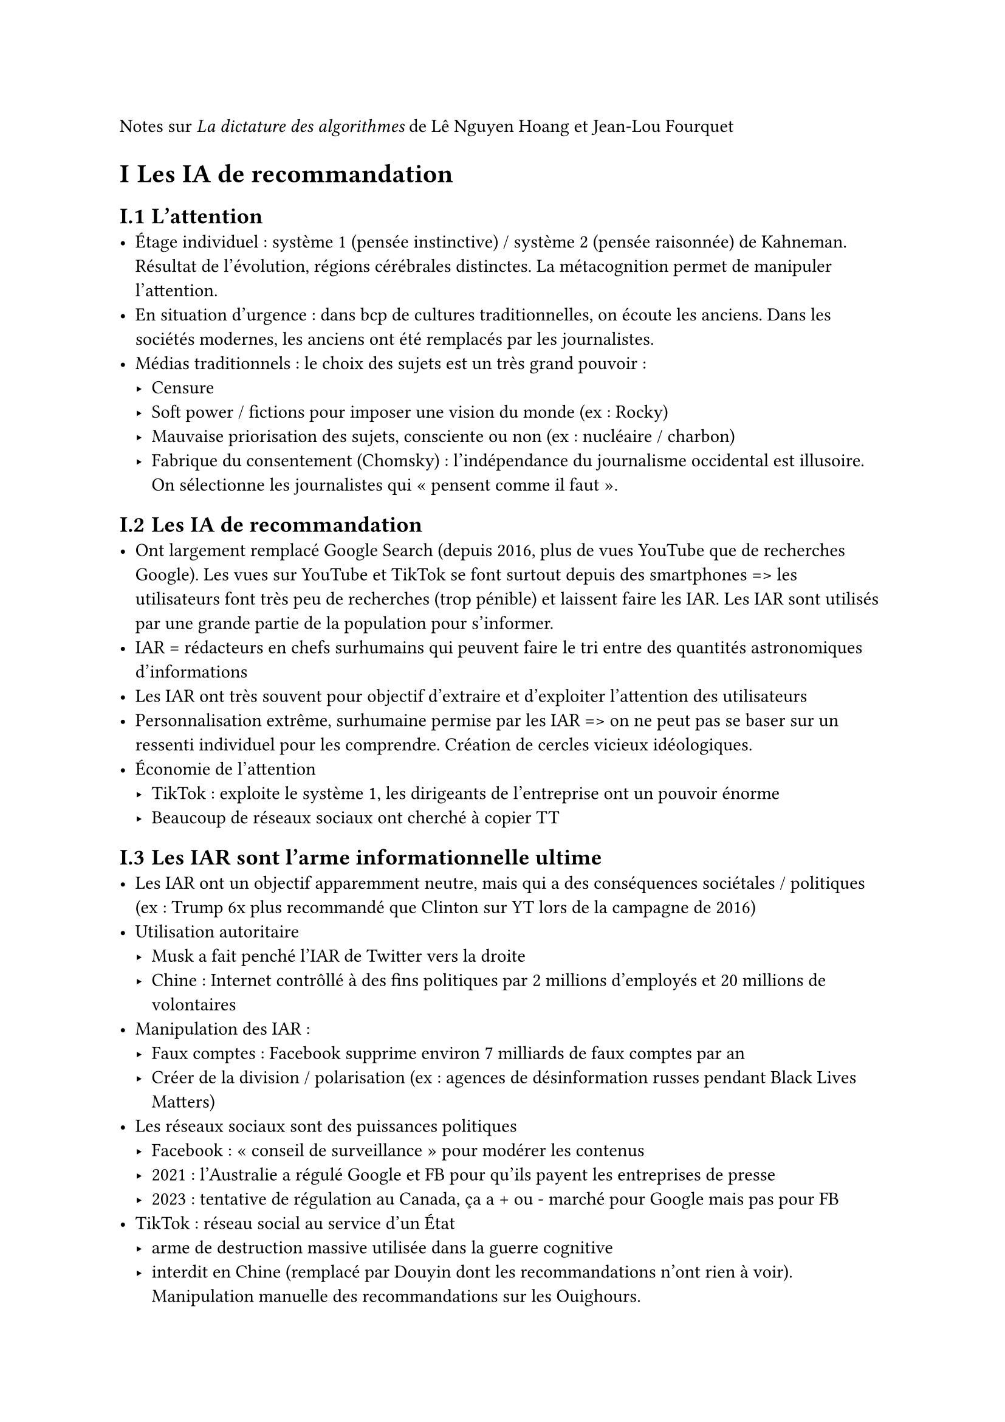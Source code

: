 #set text(lang:"fr")
#set heading(numbering:"I.1")

Notes sur _La dictature des algorithmes_ de Lê Nguyen Hoang et Jean-Lou Fourquet

= Les IA de recommandation
== L'attention
- Étage individuel : système 1 (pensée instinctive) / système 2 (pensée raisonnée) de Kahneman. Résultat de l'évolution, régions cérébrales distinctes. La métacognition permet de manipuler l'attention.
- En situation d'urgence : dans bcp de cultures traditionnelles, on écoute les anciens. Dans les sociétés modernes, les anciens ont été remplacés par les journalistes.
- Médias traditionnels : le choix des sujets est un très grand pouvoir :
  - Censure
  - Soft power / fictions pour imposer une vision du monde (ex : Rocky)
  - Mauvaise priorisation des sujets, consciente ou non (ex : nucléaire / charbon)
  - Fabrique du consentement (Chomsky) : l'indépendance du journalisme occidental est illusoire. On sélectionne les journalistes qui "pensent comme il faut".

== Les IA de recommandation
- Ont largement remplacé Google Search (depuis 2016, plus de vues YouTube que de recherches Google). Les vues sur YouTube et TikTok se font surtout depuis des smartphones => les utilisateurs font très peu de recherches (trop pénible) et laissent faire les IAR. Les IAR sont utilisés par une grande partie de la population pour s'informer.
- IAR = rédacteurs en chefs surhumains qui peuvent faire le tri entre des quantités astronomiques d'informations
- Les IAR ont très souvent pour objectif d'extraire et d'exploiter l'attention des utilisateurs
- Personnalisation extrême, surhumaine permise par les IAR => on ne peut pas se baser sur un ressenti individuel pour les comprendre. Création de cercles vicieux idéologiques.
- Économie de l'attention
  - TikTok : exploite le système 1, les dirigeants de l'entreprise ont un pouvoir énorme
  - Beaucoup de réseaux sociaux ont cherché à copier TT

== Les IAR sont l'arme informationnelle ultime
- Les IAR ont un objectif apparemment neutre, mais qui a des conséquences sociétales / politiques (ex : Trump 6x plus recommandé que Clinton sur YT lors de la campagne de 2016)
- Utilisation autoritaire
  - Musk a fait penché l'IAR de Twitter vers la droite
  - Chine : Internet contrôllé à des fins politiques par 2 millions d'employés et 20 millions de volontaires
- Manipulation des IAR :
  - Faux comptes : Facebook supprime environ 7 milliards de faux comptes par an
  - Créer de la division / polarisation (ex : agences de désinformation russes pendant Black Lives Matters)
- Les réseaux sociaux sont des puissances politiques
  - Facebook : "conseil de surveillance" pour modérer les contenus
  - 2021 : l'Australie a régulé Google et FB pour qu'ils payent les entreprises de presse
  - 2023 : tentative de régulation au Canada, ça a + ou - marché pour Google mais pas pour FB
- TikTok : réseau social au service d'un État
  - arme de destruction massive utilisée dans la guerre cognitive
  - interdit en Chine (remplacé par Douyin dont les recommandations n'ont rien à voir). Manipulation manuelle des recommandations sur les Ouighours.
  - IAR = banque centrale, attention = monnaie. TikTok n'a pas besoin de payer les influenceurs pour qu'ils tiennent le bon discours, il suffit de modifier l'IAR

== Conséquences des IAR
- Suicide de Molly (fille de 14 ans) : la justice britannique a conclu à la responsabilité des plateformes
- Conséquences individuelles : plus largement, épidémie de maladies mentales. Aux US, 30% des adolescentes révèlent avoir déjà sérieusement envisagé de se suicider.
- Conséquences civilisationnelles :
  - Utilisation pour les appels à la haine. La colère est un sentiment efficace pour rendre un contenu viral. Ex des contenus anti-Rohingya sur FB (accusation de génocide). On est davantage confrontés à des avis contraires sur Internet que dans la "vraie vie", mais cela aggrave la polarisation émotionnelle (caricatures agaçantes du clan opposé).
  - Univers informationnels parallèles / filter bubbles (ex : anti vax)
  - Les créateurs modifient leurs contenus pour avoir plus d'attention, sans se préoccuper des conséquences éthiques
  - Mute news (sujets peu attractifs donc peu recommandés) : climat, droits humains, santé mentale, cybercriminalité, IAR,...

== Les IA en général
- Armes autonomes : danger majeur pour le maintien de la paix, car elles pourraient être très peu chères, et elles sont pas réglementées pour l'instant. Elles pourraient nuire aux stratégie de dissusasion nucléaire.
- IA génératives : facilitent la désinformation / manipulation
- Conséquences sur le marché du travail : précarisation, augmentation des inégalités de richesse, fin du travail ?
- IA financières : Aladdin controlle 21 000 milliards de \$ d'actifs (4x budget annuel des US)
- Quelques applications bénéfiques : santé, smart grids

== Les Big Techs, nouveaux marchands de doute
- "Il y a d'autres causes" : ajouter des voix discordantes, suggérer d'autres causes.
- "Il n'y a pas de certitude absolue" : insister sur de possibles facteurs de confusion
  - "Corrélation n'est pas causalité"
  - Pas de certitude absolue => il ne faut pas réglementer : fallacieux, il faut penser de façon probabiliste
  - Principe de précaution : les recommandations de régulation des RS sont peu risquées et peu coûteuses, donc ça vaut le coup de les adopter même si on n'est pas sûr à 100% des risques. C'est ce qu'on fait en médecine : on n'a pas attendu de tout savoir sur le Covid avant d'agir.
- "Ne sacrifions pas les conséquences positives" : souvent fallacieux, il faut correctement évaluer la balance bénéfices / risques
- Corruption des scientifiques
  - Seuls les Big Techs ont les données nécessaires à la recherche
  - Les Big Techs financent massivement la recherche en informatique
  - Les scientifiques critiques sont dénigrés
- Corruption des politiques : exemple de la tentative d'interdiction de TikTok aux US
- Contrairement au tabac, il n'y a pas qu'un seul risque potentiel (santé) mais plusieurs (santé mentale, polarisation, appels à la haine,...). Il est très peu probable qu'aucun de ces risques ne soit avéré.
- Manque de méfiance envers les Big Techs. Exemple : Le Monde a écrit un article sur les opinions de Yann le Cun sans préciser qu'il travaille chez FB. Ce serait scandaleux d'inviter le directeur de Nestlé parler du sucre sans dire qui il est.

== Centralisation ou décentralisation ?
- Risque de chaos décentralisé : amplifié par la possibilité de plus en plus grande qu'un petit groupe de personnes fassent des cyberattaques, créent des virus,... On observe déjà un manque de coopération entre États (ex : changement climatique). Mais tout n'est pas à rejeter dans les systèmes décentralisés : open source, marché libre,... mais dans ces cas, il y a toujours une forme de centralisation.
- Risque d'autoritarisme centralisé : les dicateurs sont facilement influencés / manipulés
- On retrouve cette tension dans le domaine informationnel : liberté d'expression / censure. La liberté d'expression et d'amplification entraîne souvent un capitalisme de l'information (médias détenus par des milliardaires)
- Société = super-organisme ? Et notre bien-être dépend en partie de la santé du super-organisme => il faut améliorer son système nerveux
- IAR = raccourcis de pensée / biais cognitifs du super-organisme ? Elles choisissent quelles infos prioriser, mais de façon nocive
- L'enjeu est d'extraire la sagesse des foules. Selon Hawkins (neuroscientifique), c'est ce qui se passe dans nos cerveaux : des "colonnes" de neurones "votent" pour prendre des décisions
- IAR (bonnes ou mauvaises) => perte d'autonomie ? Pas clair, on était sans doute moins autonomes / capables avant Internet, et les IAR peuvent agir pour notre autonomie
- Idéalement : décentraliser la conception, centraliser la mise en vigueur ? C'est ce qui se passe pour les lois dans les États de droit.

= Démocratie algorithmique
== La loi
- La loi est une sorte d'algorithme
- Mais qui est fait pour être appliqué par des humains
- L'algorithmisation de la loi permet davantage d'égalité, la rend vérifiable et corrigible : forme d'open-source !
- Pb : loi satisfaisante => loi longue et complexe => la loi ne peut pas être connue par tous les citoyens, voire pas entièrement par les juges
- En pratique, la loi est seulement en partie algorithmique, et les juges ont une marge de manœuvre
- Autre pb : l'open-source permet de facilement trouver des failles dans la loi et de les exploiter (mais l'opacité pose aussi bcp de pb). Compromis : rendre le code ouvert uniquement aux chercheurs / entreprises de cyber ?

== La démocratie
- En général, il n'y a pas de mécanisme satisfaisant permettant aux citoyens d'attirer l'attention du gvt sur un point particulier. Exception : votations populaires en Suisse.
- Nombreuses lois sur l'information : liberté de la presse mais injure, diffamation, incitation à la haine interdites, limitation du temps de parole, lois sur la propriété intellectuelle
- Les lois sur le numérique (DMA, DSA, RGPD,...) sont peu appliquées => il faut une présomption de non-conformité.
- Pays du Commonwealth : moins de lois que dans l'UE, mais mieux appliquées
- Taïwan : révolution des tournesols, utilisation de Pol.is
- Community notes sur Twitter : inspirant mais insatisfaisant (manipulables)
- Tournesol

== Représentants algorithmiques
- La prise de décision démocratique est coûteuse en temps et en effort cognitif humain. C'est d'autant plus problématique quand il faut prendre des décisions en temps limité.
- Solution : représentants algorithmiques ? Ex de WeBuildAI : les électeurs inscrivent leurs préférences dans un algo, qui vote quand il faut prendre une décision
- Actuellement : chaque citoyen peut fournir seulement quelques bits d'information par décennie (lors des élections). Les rep algo pourraient fournir bcp plus d'info. Pb : créer un rep algo nécessite une expertise technique, voire est impossible à faire à la main. Solution : machine learning pour apprendre les préférences des utilisateurs ?
- Pb : ces préférences ne sont pas cohérentes. Solution partielle : comparer des options plutôt que noter de façon absolue.
- Sur WeBuildAI et Tournesol, vote "creux" (seule une petite partie des contributeurs répond à chaque question). Pb : un contenu peut être défavorisé simplement parce qu'il attire des évaluateurs sévères. Le pb est atténué par les votes comparatifs. Autre problème : des contributeurs peuvent voter de façon plus tranchée que d'autres -> calibrage des scores sur Tournesol.
- Résilience Lipschitz : limiter l'impact que peut avoir un seul utilisateur.
- Tout ce qui précède : tentative de créer une philosophie morale calculable.

== Droits de vote 2.0
- Pb des faux comptes (aggravé par l'IA générative)
- Solution : carte d'identité numérique ?
- Les ZKP permettent de garantir la confidentialité.
- Épistocratie ?
- Démocratie liquide ?
- Plus généralement : réseaux de confiance (Wikipédia, Captain Fact,...). Ils sont sous-exploités car trop peu formalisés.
- Pb : les délégations peuvent être erronnées / biaisées. Solutions : ajuster la manière dont sont pris en compte les droits de vote, alerter les délégants, choisir ceux qui ont reçu le plus délégations venant de personnes ayant reçu beaucoup de délégations, mettre en place des "anti-délégations"
- Devoir de vigilance des délégués

== Préférences vs volitions
- Les IAR actuelles écoutent le système 1
- Mesures pour favoriser les volitions en démocratie classique : éducation, médias publics, interdiction de campagne le jour de l'élection. Autres idées : changer le mode de scrutin, convention citoyenne.
- Mesures pour favoriser les volitions sur les réseaux sociaux : rendre le partage plus difficile, community notes
- Demander l'explication des jugements ?
- Utiliser du Machine Learning pour apprendre les volitions ? On pourrait par exemple exploiter le temps de réflexion de l'utilisateur
- Constructivisme moral : une morale est satisfaisante si le processus qui a abouti à cette morale est satisfaisant ?

== Écouter la majorité silencieuse
- Ex du sondage de Musk pour le retour de Trump sur Twitter : problème d'expression inégale de la population
- Pb de l'évaluation des contenus : complexe et parfois traumatisant pour les humains
- Présomption de non-recommandabilité massive / seuls les contenus jugés recommandables par assez de comptes certifiés devraient pouvoir obtenir un droit d'amplification massif. Similaire aux revues par les pairs et aux rôles des rédacteurs en chefs.
- Donner de l'attention aux consensus (Pol.is, community notes)
- Pour corriger les biais d'activité : identifier les populations sous-représentées, démocratie liquide, vote bayésien (intégrer les votes probables des gens qui n'ont pas voté)
- Dilemme inclusion de la majorité silencieuse / sécurité du vote

== Sécurité du vote
- Utiliser les statistiques pour détecter un vote truqué (ex des élections russes de 2011)
- Maths de la sécurité du vote :
  - Anonymat : confidentialité différentielle
  - Vote utile : théorie des scrutins
  - Transparence : interprétabilité / explicabilité
- Investir dans la sécurisation du scrutin (coût du cybercrime en 2023 : 4x le PIB de la France)
- Sobriété numérique ; à ce jour il faut voter physiquement
- Sandboxing : compartimenter les composants
- Redondance, systèmes zero-trust
- Ça reste un défi monumental et inter-disciplinaire

= Agir
== Naïveté et cynisme
- Naïveté : syllogisme du politicien : quelque chose doit être fait, X est quelque chose, donc il faut faire X. => Il faut raisonner à l'échelle gloable, prendre en compte la difficulté de changer les comportements, éviter les œillères attentionnelles
- Cynisme éclairé : très tentant

== Chaque dixième de degré compte
- Ex de Picciolini, ex-néonazi qui alerte sur les dangers de la radicalisation
- Insuffisant ≠ inutile. Revoir nos ambitions à la baisse.
- Apporter du soutien est très efficace.
- Privilégier le court terme ?

== La caisse à outils de l'humanité
- Pol.is : permet de coordonner les discussions
- Créer des "possibles adjacents"
- Plus précisément : créer des "possibles adjacents" souhaitables (expérience de pensée des boules blanches et noires de Nick Bostrom)
- Impossible maintenant ≠ impossible toujours. On a déjà fait le plus dur pour créer un superorganisme sage.
- Préparer les bouleversements à venir : en cas d'urgence, s'il existe un plan d'action adéquant, il a de bonnes chances d'être considéré avec attention.

== S'engager
- Se former et former les autres (tenir compte de la psychologie)
- Contribuer à la recherche
- Favoriser les volitions, développer une "compassion rationnelle"
- Agir et lutter pour l'application des lois
- S'engager dans le mvt pour un numérique démocratique : Amnesty International, Mozilla, Algorithm Watch, Wikipedia, Tournesol,...
- Orienter sa carrière (accepter la sobriété financière)
- Faire des dons : Reporters Sans Frontières, Mozilla, Signal, Tournesol,...

== Prendre soin de soi
- Créer de la friction : désinstaller des applis, éloigner son smartphone, installer Focus Lock ou Forest,...
- Choisir une meilleure exposition informationnelle : régler ses notifications, éviter les IAR, plugin Tournesol,...
- Mieux comprendre sa psychologie : se renseigner et méditer
- Bien s'entourer
- Consulter un psychiatre si besoin